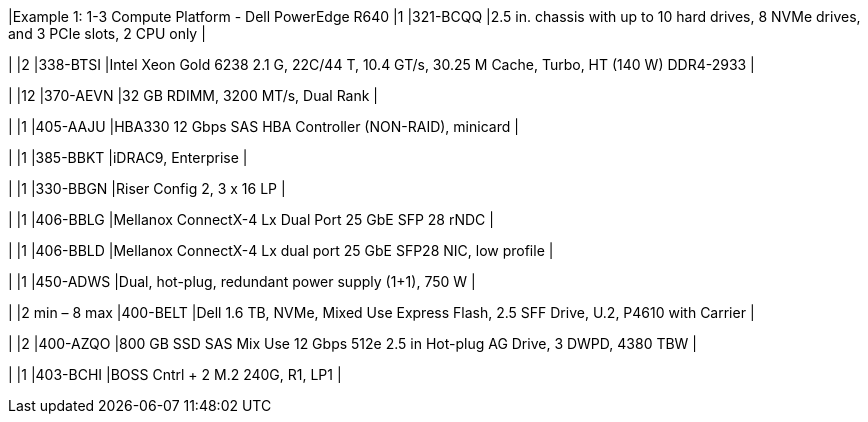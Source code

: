 |Example 1: 1-3 Compute Platform - Dell PowerEdge R640
|1
|321-BCQQ
|2.5 in. chassis with up to 10 hard drives, 8 NVMe drives, and 3 PCIe slots, 2 CPU only
|

|
|2
|338-BTSI
|Intel Xeon Gold 6238 2.1 G, 22C/44 T, 10.4 GT/s, 30.25 M Cache, Turbo, HT (140 W) DDR4-2933
|

|
|12
|370-AEVN
|32 GB RDIMM, 3200 MT/s, Dual Rank
|

|
|1
|405-AAJU
|HBA330 12 Gbps SAS HBA Controller (NON-RAID), minicard
|

|
|1
|385-BBKT
|iDRAC9, Enterprise
|

|
|1
|330-BBGN
|Riser Config 2, 3 x 16 LP
|

|
|1
|406-BBLG
|Mellanox ConnectX-4 Lx Dual Port 25 GbE SFP 28 rNDC
|

|
|1
|406-BBLD
|Mellanox ConnectX-4 Lx dual port 25 GbE SFP28 NIC, low profile
|

|
|1
|450-ADWS
|Dual, hot-plug, redundant power supply (1+1), 750 W
|

|
|2 min – 8 max
|400-BELT
|Dell 1.6 TB, NVMe, Mixed Use Express Flash, 2.5 SFF Drive, U.2, P4610 with Carrier
|

|
|2
|400-AZQO
|800 GB SSD SAS Mix Use 12 Gbps 512e 2.5 in Hot-plug AG Drive, 3 DWPD, 4380 TBW
|

|
|1
|403-BCHI
|BOSS Cntrl + 2 M.2 240G, R1, LP1
|

